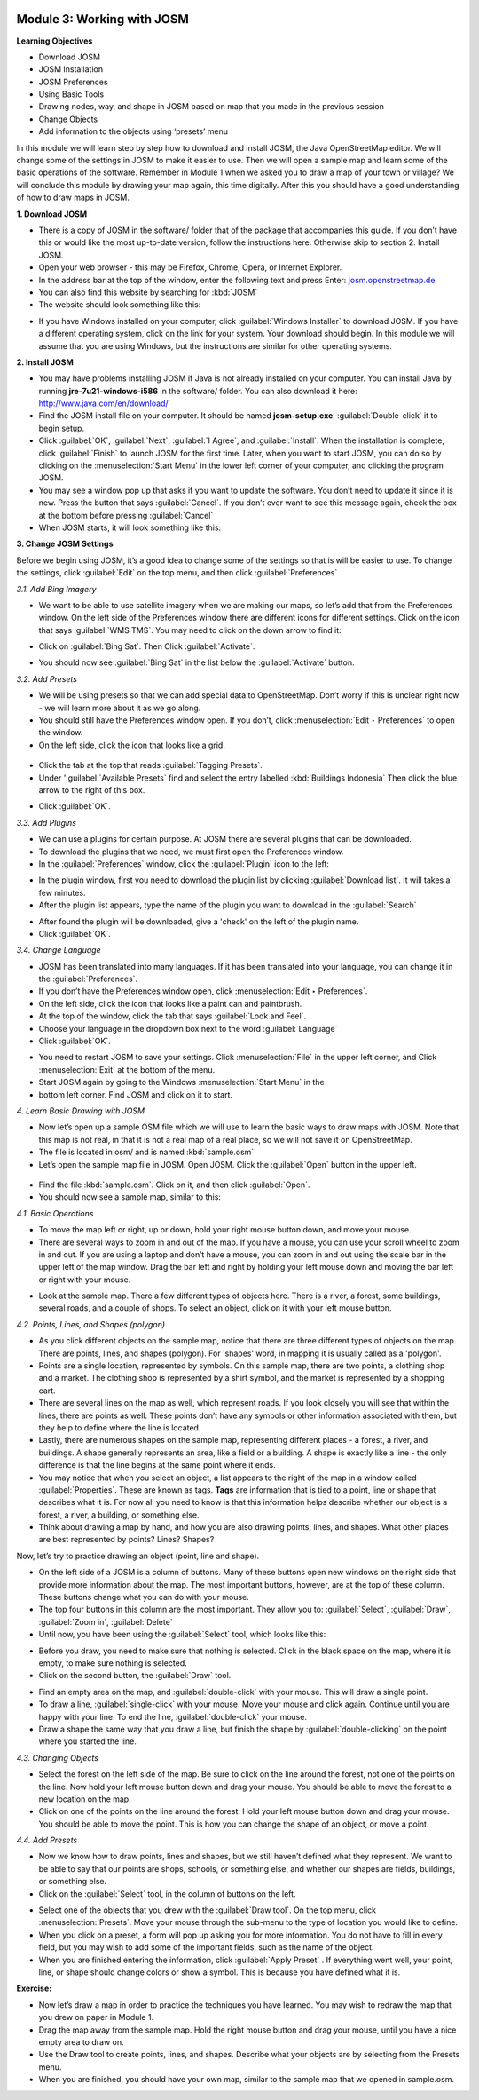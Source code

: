.. image:: /static/training/beginner/osm/image6.*

Module 3: Working with JOSM
===========================

**Learning Objectives**

- Download JOSM
- JOSM Installation
- JOSM Preferences
- Using Basic Tools
- Drawing nodes, way, and shape in JOSM based on map that you made in the
  previous session
- Change Objects
- Add information to the objects using ‘presets’ menu


In this module we will learn step by step how to download and install JOSM,
the Java OpenStreetMap editor. We will change some of the settings in JOSM
to make it easier to use. Then we will open a sample map and learn some of
the basic operations of the software. Remember in Module 1 when we asked you
to draw a map of your town or village? We will conclude this module by
drawing your map again, this time digitally. After this you should have a
good understanding of how to draw maps in JOSM.

**1. Download JOSM**

- There is a copy of JOSM in the software/ folder that of the package that
  accompanies this guide.  If you don’t have this or would like the most
  up-to-date version, follow the instructions here.  Otherwise skip to
  section 2. Install JOSM.
- Open your web browser - this may be Firefox, Chrome, Opera,
  or Internet Explorer.
- In the address bar at the top of the window, enter the following text and
  press Enter: `josm.openstreetmap.de <http://josm.openstreetmap.de>`_
- You can also find this website by searching for :kbd:`JOSM`

- The website should look something like this:

.. image:: /static/training/beginner/osm/image17.*
   :align: center

- If you have Windows installed on your computer, click 
  :guilabel:`Windows Installer` to download JOSM. If you have a different 
  operating system, click on the link for your system. Your download should 
  begin. In this module we will assume that you are using Windows, but the 
  instructions are similar for other operating systems.

**2. Install JOSM**

- You may have problems installing JOSM if Java is not already installed on
  your computer.  You can install Java by running **jre-7u21-windows-i586** 
  in the software/ folder.  You can also download it here:
  `http://www.java.com/en/download/ <http://www.java.com/en/download/>`_
- Find the JOSM install file on your computer.  It should be named
  **josm-setup.exe**.  :guilabel:`Double-click` it to begin setup.
- Click :guilabel:`OK`, :guilabel:`Next`, :guilabel:`I Agree`, and 
  :guilabel:`Install`. When the installation is complete, click 
  :guilabel:`Finish` to launch JOSM for the first time. Later, when you want 
  to start JOSM, you can do so by clicking on the :menuselection:`Start Menu` in
  the lower left corner of your computer, and clicking the program JOSM.
- You may see a window pop up that asks if you want to update the software.
  You don’t need to update it since it is new.  Press the button that says
  :guilabel:`Cancel`. If you don’t ever want to see this message again,
  check the box at the bottom before pressing :guilabel:`Cancel`
- When JOSM starts, it will look something like this:

.. image:: /static/training/beginner/osm/image18.*
   :align: center

**3. Change JOSM Settings**

Before we begin using JOSM, it’s a good idea to change some of the settings
so that is will be easier to use. To change the settings,
click :guilabel:`Edit` on the top menu, and then click :guilabel:`Preferences`

.. image:: /static/training/beginner/osm/image19.*
   :align: center

*3.1. Add Bing Imagery*

- We want to be able to use satellite imagery when we are making our maps,
  so let’s add that from the Preferences window. On the left side of the
  Preferences window there are different icons for different settings. Click
  on the icon that says :guilabel:`WMS TMS`. You may need to click on the down 
  arrow to find it:

.. image:: /static/training/beginner/osm/image20.*
   :align: center

.. image:: /static/training/beginner/osm/image21.*
   :align: center

- Click on :guilabel:`Bing Sat`. Then Click :guilabel:`Activate`.

.. image:: /static/training/beginner/osm/image22.*
   :align: center

- You should now see :guilabel:`Bing Sat` in the list below the
  :guilabel:`Activate` button.

*3.2. Add Presets*

- We will be using presets so that we can add special data to OpenStreetMap.
  Don’t worry if this is unclear right now - we will learn more about it as
  we go along.
- You should still have the Preferences window open. If you don’t,
  click :menuselection:`Edit ‣ Preferences` to open the window.
- On the left side, click the icon that looks like a grid.

 .. image:: /static/training/beginner/osm/image23.*
    :align: center

- Click the tab at the top that reads :guilabel:`Tagging Presets`.
- Under ':guilabel:`Available Presets` find and select the entry labelled 
  :kbd:`Buildings Indonesia` Then click the blue arrow to the right of this box.

.. image:: /static/training/beginner/osm/image24.*
   :align: center

- Click :guilabel:`OK`.

*3.3. Add Plugins*

- We can use a plugins for certain purpose. At JOSM there are several
  plugins that can be downloaded.
- To download the plugins that we need, we must first open the Preferences
  window.
- In the :guilabel:`Preferences` window, click the :guilabel:`Plugin` icon to 
  the left:

.. image:: /static/training/beginner/osm/image25.*
   :align: center

- In the plugin window, first you need to download the plugin list by
  clicking :guilabel:`Download list`. It will takes a few minutes.
- After the plugin list appears, type the name of the plugin you want to
  download in the :guilabel:`Search`

.. image:: /static/training/beginner/osm/image26.*
   :align: center

- After found the plugin will be downloaded, give a 'check' on the left of
  the plugin name.
- Click :guilabel:`OK`.

*3.4. Change Language*

- JOSM has been translated into many languages. If it has been translated
  into your language, you can change it in the :guilabel:`Preferences`.
- If you don’t have the Preferences window open, click 
  :menuselection:`Edit ‣ Preferences`.
- On the left side, click the icon that looks like a paint can and paintbrush.
- At the top of the window, click the tab that says :guilabel:`Look and Feel`.
- Choose your language in the dropdown box next to the word :guilabel:`Language`
- Click :guilabel:`OK`.

.. image:: /static/training/beginner/osm/image27.*
   :align: center

- You need to restart JOSM to save your settings. Click :menuselection:`File` 
  in the upper left corner, and Click :menuselection:`Exit` at the bottom of 
  the menu.
- Start JOSM again by going to the Windows :menuselection:`Start Menu` in the 
- bottom left corner. Find JOSM and click on it to start.

*4. Learn Basic Drawing with JOSM*

- Now let’s open up a sample OSM file which we will use to learn the basic
  ways to draw maps with JOSM. Note that this map is not real,
  in that it is not a real map of a real place, so we will not save it on
  OpenStreetMap.
- The file is located in osm/ and is named :kbd:`sample.osm`
- Let’s open the sample map file in JOSM. Open JOSM. Click the :guilabel:`Open` 
  button in the upper left.

 .. image:: /static/training/beginner/osm/image28.*
    :align: center

- Find the file :kbd:`sample.osm`. Click on it, and then click :guilabel:`Open`.
- You should now see a sample map, similar to this:

.. image:: /static/training/beginner/osm/image29.*
   :align: center

*4.1. Basic Operations*

- To move the map left or right, up or down, hold your right mouse button
  down, and move your mouse.
- There are several ways to zoom in and out of the map. If you have a mouse,
  you can use your scroll wheel to zoom in and out. If you are using a laptop
  and don’t have a mouse, you can zoom in and out using the scale bar in the
  upper left of the map window. Drag the bar left and right by holding your
  left mouse down and moving the bar left or right with your mouse.

.. image:: /static/training/beginner/osm/image30.*
   :align: center

- Look at the sample map. There a few different types of objects here. There
  is a river, a forest, some buildings, several roads, and a couple of shops.
  To select an object, click on it with your left mouse button.

*4.2. Points, Lines, and Shapes (polygon)*

- As you click different objects on the sample map, notice that there are
  three different types of objects on the map. There are points, lines,
  and shapes (polygon). For 'shapes' word, in mapping it is usually called as
  a 'polygon'.
- Points are a single location, represented by symbols. On this sample map,
  there are two points, a clothing shop and a market. The clothing shop is
  represented by a shirt symbol, and the market is represented by a shopping
  cart.
- There are several lines on the map as well, which represent roads. If you
  look closely you will see that within the lines, there are points as well.
  These points don’t have any symbols or other information associated with
  them, but they help to define where the line is located.
- Lastly, there are numerous shapes on the sample map,
  representing different places - a forest, a river, and buildings. A shape
  generally represents an area, like a field or a building. A shape is
  exactly like a line - the only difference is that the line begins at the
  same point where it ends.
- You may notice that when you select an object, a list appears to the right
  of the map in a window called :guilabel:`Properties`. These are known as tags. 
  **Tags** are information that is tied to a point, line or shape that describes 
  what it is. For now all you need to know is that this information helps 
  describe whether our object is a forest, a river, a building, or something 
  else.
- Think about drawing a map by hand, and how you are also drawing points,
  lines, and shapes. What other places are best represented by points? Lines?
  Shapes?

Now, let’s try to practice drawing an object (point, line and shape).

- On the left side of a JOSM is a column of buttons. Many of these buttons
  open new windows on the right side that provide more information about the
  map. The most important buttons, however, are at the top of these column.
  These buttons change what you can do with your mouse.
- The top four buttons in this column are the most important. They allow you
  to: :guilabel:`Select`, :guilabel:`Draw`, :guilabel:`Zoom in`, 
  :guilabel:`Delete`
- Until now, you have been using the :guilabel:`Select` tool, which looks like 
  this:

.. image:: /static/training/beginner/osm/image31.*
   :align: center

- Before you draw, you need to make sure that nothing is selected. Click in
  the black space on the map, where it is empty, to make sure nothing is
  selected.
- Click on the second button, the :guilabel:`Draw` tool.

.. image:: /static/training/beginner/osm/image32.*
   :align: center

- Find an empty area on the map, and :guilabel:`double-click` with your mouse. 
  This will draw a single point.
- To draw a line, :guilabel:`single-click` with your mouse. Move your mouse and 
  click again. Continue until you are happy with your line. To end the line,
  :guilabel:`double-click` your mouse.
- Draw a shape the same way that you draw a line, but finish the shape by
  :guilabel:`double-clicking` on the point where you started the line.

*4.3. Changing Objects*

- Select the forest on the left side of the map. Be sure to click on the
  line around the forest, not one of the points on the line. Now hold your
  left mouse button down and drag your mouse. You should be able to move the
  forest to a new location on the map.
- Click on one of the points on the line around the forest. Hold your left
  mouse button down and drag your mouse. You should be able to move the point.
  This is how you can change the shape of an object, or move a point.

*4.4. Add Presets*

- Now we know how to draw points, lines and shapes,
  but we still haven’t defined what they represent. We want to be able to say
  that our points are shops, schools, or something else,
  and whether our shapes are fields, buildings, or something else.
- Click on the :guilabel:`Select` tool, in the column of buttons on the left.

.. image:: /static/training/beginner/osm/image31.*
   :align: center

- Select one of the objects that you drew with the :guilabel:`Draw tool`. On the 
  top menu, click :menuselection:`Presets`. Move your mouse through the sub-menu
  to the type of location you would like to define.
- When you click on a preset, a form will pop up asking you for more
  information. You do not have to fill in every field, but you may wish to add
  some of the important fields, such as the name of the object.
- When you are finished entering the information, click :guilabel:`Apply Preset`
  . If everything went well, your point, line, or shape should change colors or
  show a symbol. This is because you have defined what it is.

**Exercise:**

- Now let’s draw a map in order to practice the techniques you have learned.
  You may wish to redraw the map that you drew on paper in Module 1.
- Drag the map away from the sample map. Hold the right mouse button and
  drag your mouse, until you have a nice empty area to draw on.
- Use the Draw tool to create points, lines, and shapes. Describe what your
  objects are by selecting from the Presets menu.
- When you are finished, you should have your own map,
  similar to the sample map that we opened in sample.osm.
